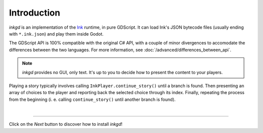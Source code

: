 .. Intention: provide the necessary information to set up Ink on Godot.
   We should not tell how to install Ink on any platform, but how to configure
   Ink to be used with Godot.

Introduction
============

*inkgd* is an implementation of the Ink_ runtime, in pure GDScript. It can
load Ink's JSON bytecode files (usually ending with ``*.ink.json``) and
play them inside Godot.

.. _Ink: https://github.com/inkle/ink

The GDScript API is 100% compatible with the original C# API, with a couple of
minor divergences to accomodate the differences between the two languages. For
more information, see :doc:`/advanced/differences_between_api`.

.. note::

    *inkgd* provides no GUI, only text. It's up to you to decide how to present
    the content to your players.

Playing a story typically involves calling ``InkPlayer.continue_story()`` until
a branch is found. Then presenting an array of choices to the player and
reporting back the selected choice through its index. Finally, repeating the
process from the beginning (i. e. calling ``continue_story()`` until another
branch is found).

.. flowchart.svg contains an editable copy of the original diagram.
.. if you need to edit it, you can load it up in draw.io.

.. image:: img/introduction/flowchart.svg
    :align: center
    :alt: Normal flowchart

|

--------------------------------------------------------------------------------

Click on the *Next* button to discover how to install *inkgd*!